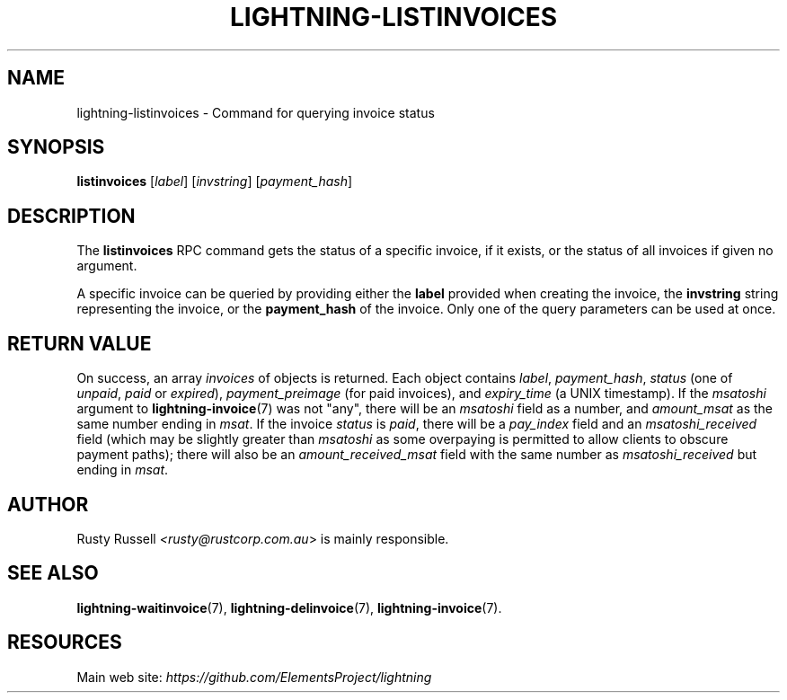 .TH "LIGHTNING-LISTINVOICES" "7" "" "" "lightning-listinvoices"
.SH NAME
lightning-listinvoices - Command for querying invoice status
.SH SYNOPSIS

\fBlistinvoices\fR [\fIlabel\fR] [\fIinvstring\fR] [\fIpayment_hash\fR]

.SH DESCRIPTION

The \fBlistinvoices\fR RPC command gets the status of a specific invoice,
if it exists, or the status of all invoices if given no argument\.


A specific invoice can be queried by providing either the \fBlabel\fR
provided when creating the invoice, the \fBinvstring\fR string representing
the invoice, or the \fBpayment_hash\fR of the invoice\. Only one of the
query parameters can be used at once\.

.SH RETURN VALUE

On success, an array \fIinvoices\fR of objects is returned\. Each object contains
\fIlabel\fR, \fIpayment_hash\fR, \fIstatus\fR (one of \fIunpaid\fR, \fIpaid\fR or \fIexpired\fR),
\fIpayment_preimage\fR (for paid invoices), and \fIexpiry_time\fR (a UNIX
timestamp)\.  If the \fImsatoshi\fR argument to \fBlightning-invoice\fR(7) was not "any",
there will be an \fImsatoshi\fR field as a number, and \fIamount_msat\fR as the same
number ending in \fImsat\fR\. If the invoice \fIstatus\fR is \fIpaid\fR, there will be a
\fIpay_index\fR field and an \fImsatoshi_received\fR field (which may be slightly
greater than \fImsatoshi\fR as some overpaying is permitted to allow clients to
obscure payment paths); there will also be an \fIamount_received_msat\fR field
with the same number as \fImsatoshi_received\fR but ending in \fImsat\fR\.

.SH AUTHOR

Rusty Russell \fI<rusty@rustcorp.com.au\fR> is mainly responsible\.

.SH SEE ALSO

\fBlightning-waitinvoice\fR(7), \fBlightning-delinvoice\fR(7), \fBlightning-invoice\fR(7)\.

.SH RESOURCES

Main web site: \fIhttps://github.com/ElementsProject/lightning\fR

\" SHA256STAMP:24dc46a53eed1dd689d7fb371a3da52242f306126d54bba3d8c6ba5a75b6b795
